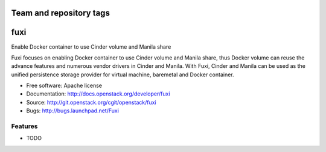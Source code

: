 ========================
Team and repository tags
========================

.. image:: http://governance.openstack.org/badges/fuxi.svg
    :target: http://governance.openstack.org/reference/tags/index.html
    :remote:

.. Change things from this point on

===============================
fuxi
===============================

Enable Docker container to use Cinder volume and Manila share

Fuxi focuses on enabling Docker container to use Cinder volume and Manila
share, thus Docker volume can reuse the advance features and numerous vendor
drivers in Cinder and Manila. With Fuxi, Cinder and Manila can be used as
the unified persistence storage provider for virtual machine, baremetal
and Docker container.

* Free software: Apache license
* Documentation: http://docs.openstack.org/developer/fuxi
* Source: http://git.openstack.org/cgit/openstack/fuxi
* Bugs: http://bugs.launchpad.net/Fuxi

Features
--------

* TODO
